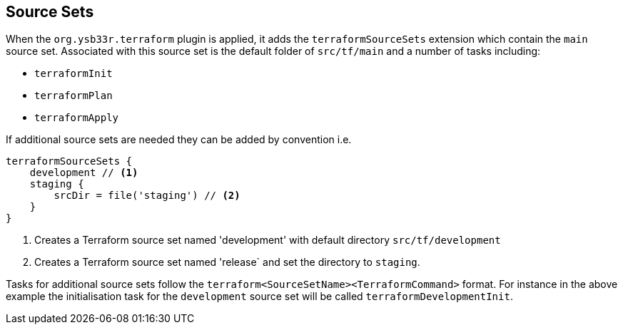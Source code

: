 == Source Sets

When the `org.ysb33r.terraform` plugin is applied, it adds the `terraformSourceSets` extension which contain the `main` source set. Associated with this source set is the default folder of `src/tf/main` and a number of tasks including:

* `terraformInit`
* `terraformPlan`
* `terraformApply`

If additional source sets are needed they can be added by convention i.e.

[source,groovy]
----
terraformSourceSets {
    development // <1>
    staging {
        srcDir = file('staging') // <2>
    }
}
----
<1> Creates a Terraform source set named 'development' with default directory `src/tf/development`
<2> Creates a Terraform source set named 'release` and set the directory to `staging`.

Tasks for additional source sets follow the `terraform<SourceSetName><TerraformCommand>` format. For instance in the above example the initialisation task for the `development` source set will be called `terraformDevelopmentInit`.